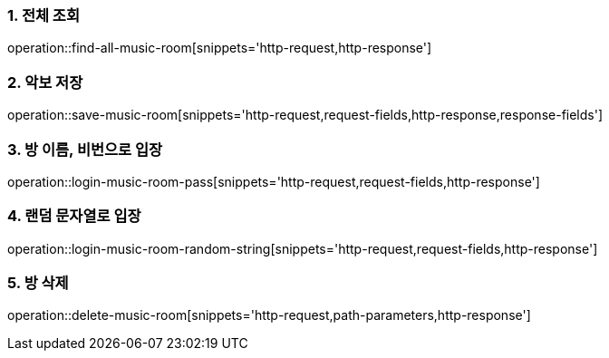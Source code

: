 [[music-sheet-API]]

=== 1. 전체 조회
operation::find-all-music-room[snippets='http-request,http-response']

=== 2. 악보 저장
operation::save-music-room[snippets='http-request,request-fields,http-response,response-fields']

=== 3. 방 이름, 비번으로 입장
operation::login-music-room-pass[snippets='http-request,request-fields,http-response']

=== 4. 랜덤 문자열로 입장
operation::login-music-room-random-string[snippets='http-request,request-fields,http-response']

=== 5. 방 삭제
operation::delete-music-room[snippets='http-request,path-parameters,http-response']
